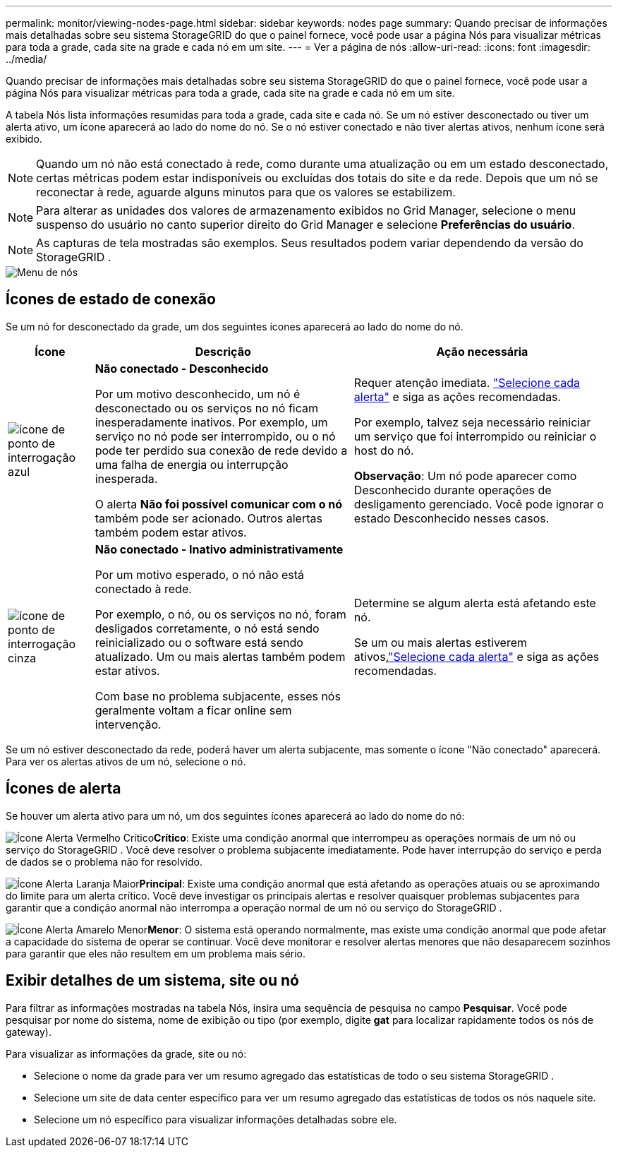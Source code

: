 ---
permalink: monitor/viewing-nodes-page.html 
sidebar: sidebar 
keywords: nodes page 
summary: Quando precisar de informações mais detalhadas sobre seu sistema StorageGRID do que o painel fornece, você pode usar a página Nós para visualizar métricas para toda a grade, cada site na grade e cada nó em um site. 
---
= Ver a página de nós
:allow-uri-read: 
:icons: font
:imagesdir: ../media/


[role="lead"]
Quando precisar de informações mais detalhadas sobre seu sistema StorageGRID do que o painel fornece, você pode usar a página Nós para visualizar métricas para toda a grade, cada site na grade e cada nó em um site.

A tabela Nós lista informações resumidas para toda a grade, cada site e cada nó.  Se um nó estiver desconectado ou tiver um alerta ativo, um ícone aparecerá ao lado do nome do nó.  Se o nó estiver conectado e não tiver alertas ativos, nenhum ícone será exibido.


NOTE: Quando um nó não está conectado à rede, como durante uma atualização ou em um estado desconectado, certas métricas podem estar indisponíveis ou excluídas dos totais do site e da rede.  Depois que um nó se reconectar à rede, aguarde alguns minutos para que os valores se estabilizem.


NOTE: Para alterar as unidades dos valores de armazenamento exibidos no Grid Manager, selecione o menu suspenso do usuário no canto superior direito do Grid Manager e selecione *Preferências do usuário*.


NOTE: As capturas de tela mostradas são exemplos.  Seus resultados podem variar dependendo da versão do StorageGRID .

image::../media/nodes_table.png[Menu de nós]



== Ícones de estado de conexão

Se um nó for desconectado da grade, um dos seguintes ícones aparecerá ao lado do nome do nó.

[cols="1a,3a,3a"]
|===
| Ícone | Descrição | Ação necessária 


 a| 
image:../media/icon_alarm_blue_unknown.png["ícone de ponto de interrogação azul"]
 a| 
*Não conectado - Desconhecido*

Por um motivo desconhecido, um nó é desconectado ou os serviços no nó ficam inesperadamente inativos.  Por exemplo, um serviço no nó pode ser interrompido, ou o nó pode ter perdido sua conexão de rede devido a uma falha de energia ou interrupção inesperada.

O alerta *Não foi possível comunicar com o nó* também pode ser acionado.  Outros alertas também podem estar ativos.
 a| 
Requer atenção imediata. link:monitoring-system-health.html#view-current-and-resolved-alerts["Selecione cada alerta"] e siga as ações recomendadas.

Por exemplo, talvez seja necessário reiniciar um serviço que foi interrompido ou reiniciar o host do nó.

*Observação*: Um nó pode aparecer como Desconhecido durante operações de desligamento gerenciado.  Você pode ignorar o estado Desconhecido nesses casos.



 a| 
image:../media/icon_alarm_gray_administratively_down.png["ícone de ponto de interrogação cinza"]
 a| 
*Não conectado - Inativo administrativamente*

Por um motivo esperado, o nó não está conectado à rede.

Por exemplo, o nó, ou os serviços no nó, foram desligados corretamente, o nó está sendo reinicializado ou o software está sendo atualizado.  Um ou mais alertas também podem estar ativos.

Com base no problema subjacente, esses nós geralmente voltam a ficar online sem intervenção.
 a| 
Determine se algum alerta está afetando este nó.

Se um ou mais alertas estiverem ativos,link:monitoring-system-health.html#view-current-and-resolved-alerts["Selecione cada alerta"] e siga as ações recomendadas.

|===
Se um nó estiver desconectado da rede, poderá haver um alerta subjacente, mas somente o ícone "Não conectado" aparecerá.  Para ver os alertas ativos de um nó, selecione o nó.



== Ícones de alerta

Se houver um alerta ativo para um nó, um dos seguintes ícones aparecerá ao lado do nome do nó:

image:../media/icon_alert_red_critical.png["Ícone Alerta Vermelho Crítico"]*Crítico*: Existe uma condição anormal que interrompeu as operações normais de um nó ou serviço do StorageGRID .  Você deve resolver o problema subjacente imediatamente.  Pode haver interrupção do serviço e perda de dados se o problema não for resolvido.

image:../media/icon_alert_orange_major.png["Ícone Alerta Laranja Maior"]*Principal*: Existe uma condição anormal que está afetando as operações atuais ou se aproximando do limite para um alerta crítico.  Você deve investigar os principais alertas e resolver quaisquer problemas subjacentes para garantir que a condição anormal não interrompa a operação normal de um nó ou serviço do StorageGRID .

image:../media/icon_alert_yellow_minor.png["Ícone Alerta Amarelo Menor"]*Menor*: O sistema está operando normalmente, mas existe uma condição anormal que pode afetar a capacidade do sistema de operar se continuar.  Você deve monitorar e resolver alertas menores que não desaparecem sozinhos para garantir que eles não resultem em um problema mais sério.



== Exibir detalhes de um sistema, site ou nó

Para filtrar as informações mostradas na tabela Nós, insira uma sequência de pesquisa no campo *Pesquisar*.  Você pode pesquisar por nome do sistema, nome de exibição ou tipo (por exemplo, digite *gat* para localizar rapidamente todos os nós de gateway).

Para visualizar as informações da grade, site ou nó:

* Selecione o nome da grade para ver um resumo agregado das estatísticas de todo o seu sistema StorageGRID .
* Selecione um site de data center específico para ver um resumo agregado das estatísticas de todos os nós naquele site.
* Selecione um nó específico para visualizar informações detalhadas sobre ele.

